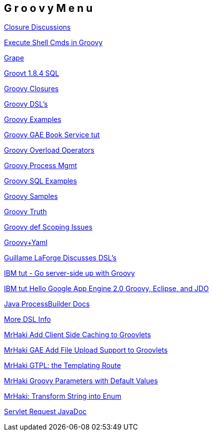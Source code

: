 == G r o o v y   M e n u

http://eclipsezone.com/forums/thread.jspa?messageID=92099076[Closure Discussions]

http://www.joergm.com/2010/09/executing-shell-commands-in-groovy/[Execute Shell Cmds in Groovy]

http://groovy.codehaus.org/Grape[Grape]

http://groovy.codehaus.org/api/groovy/sql/Sql.html[Groovt 1.8.4 SQL]

http://groovy.codehaus.org/Closures+-+Informal+Guide[Groovy Closures]

http://www.slideshare.net/paulk_asert/groovydsls[Groovy DSL's]

http://www.groovyexamples.org/2010/04/18/create-a-simple-loop/[Groovy Examples]

http://code.google.com/p/gae-groovy-book-service/source/browse/trunk/src/org/everrest/sample/groovy/Book.groovy?spec=svn8&r=8[Groovy GAE Book Service tut]

http://www.ibm.com/developerworks/java/library/j-pg10255/index.html[Groovy Overload Operators]

http://groovy.codehaus.org/groovy-jdk/java/lang/Process.html#consumeProcessOutput()[Groovy Process Mgmt]

http://groovy.codehaus.org/api/groovy/sql/Sql.html[Groovy SQL Examples]

http://www.ibm.com/developerworks/java/library/j-pg05245/[Groovy Samples]

http://blog.kartikshah.info/2010/01/groovy-truth_05.html[Groovy Truth]

http://groovy.codehaus.org/Scoping+and+the+Semantics+of+%22def%22[Groovy def Scoping Issues]

http://groovy.codehaus.org/Yaml+and+Groovy[Groovy+Yaml]

http://groovy.dzone.com/news/domain-specific-language-unit-[Guillame LaForge Discusses DSL's]

http://www.ibm.com/developerworks/java/library/j-pg03155/[IBM tut - Go server-side up with Groovy]

http://www.ibm.com/developerworks/java/library/j-javadev2-1/index.html[IBM tut Hello Google App Engine 2.0 Groovy, Eclipse, and JDO]

http://download.oracle.com/javase/1.5.0/docs/api/java/lang/ProcessBuilder.html[Java ProcessBuilder Docs]

http://www.springone2gx.com/blog/guillaume_laforge/2010/08/nicer_dsls_in_groovy_1_8_thanks_to_extended_command_expressions[More DSL Info]

http://mrhaki.blogspot.com/2009/08/add-client-side-caching-to-groovlets.html[MrHaki Add Client Side Caching to Groovlets]

http://mrhaki.blogspot.com/2009/11/add-file-upload-support-to-groovlets-in.html[MrHaki GAE Add File Upload Support to Groovlets]

http://mrhaki.blogspot.com/2009/08/grassroots-groovy-templating-route.html[MrHaki GTPL: the Templating Route]

http://mrhaki.blogspot.com/2009/09/groovy-goodness-parameters-with-default.html#uds-search-results[MrHaki Groovy Parameters with Default Values]

http://mrhaki.blogspot.com/2010/12/groovy-goodness-transform-string-into.html[MrHaki: Transform String into Enum]

http://download.oracle.com/javaee/5/api/javax/servlet/ServletRequest.html[Servlet Request JavaDoc]

